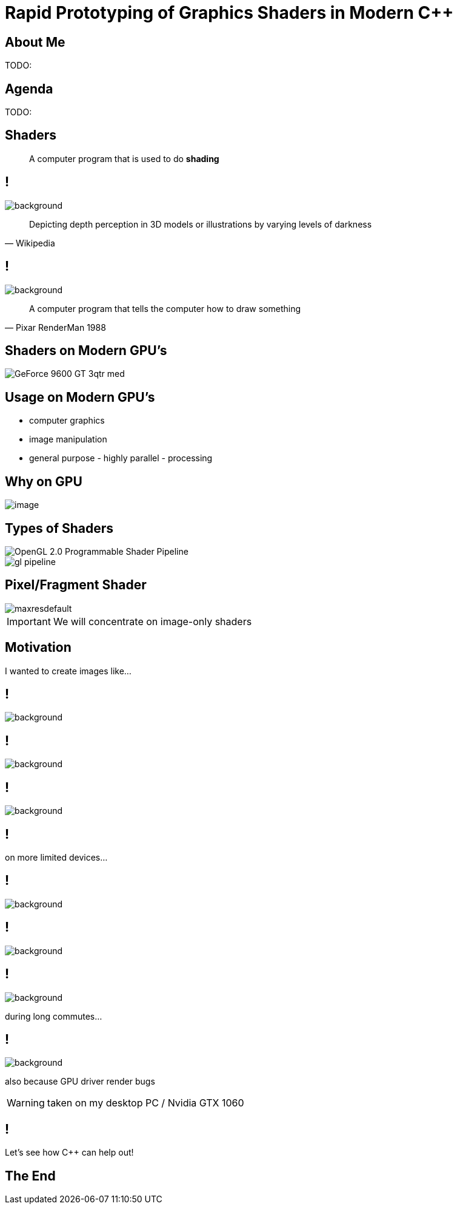 = Rapid Prototyping of Graphics Shaders in Modern C++
:revealjs_theme: black
:revealjs_transition: fade
:revealjs_controls: true
:revealjs_progress: true
:revealjs_slideNumber: true
:revealjs_history: false
:revealjs_overview: true
:revealjs_fragments: true
:customcss: main.css
:title-slide-background-image: img/title.png
:source-highlighter: highlightjs
:icons: font

== About Me
TODO:

== Agenda
TODO:

== Shaders
[quote]
A computer program that is used to do *shading*
// originally from https://www.clicktorelease.com/talks/scotlandjs-2015/

[state=shading]
== !
image::https://www.clicktorelease.com/talks/scotlandjs-2015/files/CubeSphereConeCylinderNoBackgrnd.jpg[background]
// alternative: https://qph.ec.quoracdn.net/main-qimg-f441c2d9b120a389f6fa5c995080adaf-c

[quote, Wikipedia]
Depicting depth perception in 3D models or illustrations by varying levels of darkness

[state=luxo]
== !
image::https://i.ytimg.com/vi/lkKf9DWmR04/maxresdefault.jpg[background]

[quote, Pixar RenderMan 1988]
A computer program that tells the computer how to draw something
//image::https://upload.wikimedia.org/wikipedia/commons/8/84/Phong-shading-sample.jpg[]
// public domain

== Shaders on Modern GPU's
image::http://images.nvidia.com/products/geforce_9600_gt/GeForce_9600_GT_3qtr_med.png[]
//image::https://cryptosrus.com/wp-content/uploads/2017/10/gpu_mining_cards-1280x550.jpg[background]

== Usage on Modern GPU's
[.step]
- computer graphics
- image manipulation
- general purpose - highly parallel - processing

== Why on GPU
image::https://steemitimages.com/0x0/https://steemitimages.com/DQmbboYVYjvhUetEDhh9bQPXz4AxZTBaDujTkSLBtqn7TYv/image.png[]
// https://steemit.com/gridcoin/@dutch/hardware-and-project-selection-part-1-cpu-vs-gpu

== Types of Shaders
image::https://raw.githubusercontent.com/ssloy/tinyrenderer/gh-pages/img/06-shaders/OpenGL-2.0-Programmable-Shader-Pipeline.png[]
// https://github.com/ssloy/tinyrenderer

image::https://glumpy.github.io/_images/gl-pipeline.png[]
// https://glumpy.github.io/modern-gl.html

== Pixel/Fragment Shader
image::https://i.ytimg.com/vi/JtHm6auVnxA/maxresdefault.jpg[]

IMPORTANT: We will concentrate on image-only shaders

== Motivation
I wanted to create images like...

== !
image::https://i.ytimg.com/vi/__G43hELHL0/maxresdefault.jpg[background]

== !
image::http://boostclock.com/img/bench_app/ShaderToy_volcaninc.jpg[background]

== !
image::http://www.beautypi.com/images/shadertoyvr.jpg[background]

== !
on more limited devices...

== !
image::https://d15shllkswkct0.cloudfront.net/wp-content/blogs.dir/1/files/2016/03/25756567562_59a7e81de5_k.jpg[background]

== !
image::https://winblogs.azureedge.net/win/2016/04/Switch-Alpha-12_SA5-271_06.jpg[background]

[state=commute]
== !
image::img/commute.png[background]

during long commutes...

[state=gpu_bug]
== !
image::img/snail-bug.png[background]

also because GPU driver render bugs

WARNING: taken on my desktop PC / Nvidia GTX 1060

== !
Let's see how C++ can help out!

== The End
